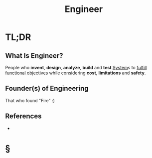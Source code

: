 #+TITLE: Engineer
#+STARTUP: overview
#+ROAM_TAGS: "Engineering" "Engineer"
#+ROAM_TAGS: concept
#+CREATED: [2021-05-31 Pzt]
#+LAST_MODIFIED: [2021-05-31 Pzt 21:33]

* TL;DR
** What Is Engineer?
:PROPERTIES:
:ID:       64cef9d3-e92e-434b-a78c-a9f7af389492
:END:
People who *invent*, *design*, *analyze*, *build* and *test* [[file:20210531213923-concept.org][System]]s to _fulfill functional objectives_ while considering *cost*, *limitations* and *safety*.

# * Why Is Engineer Important?
# * When To Use Engineer?
# * How To Use Engineer?
# * Examples of Engineer
** Founder(s) of Engineering
That who found "Fire" :)

** References
+

* §
# ** MOC
# ** Claim
# ** Anecdote
# *** Story
# *** Stat
# *** Study
# *** Chart
# ** Name
# *** Place
# *** People
# *** Event
# *** Date
# ** Tip
# ** Howto
